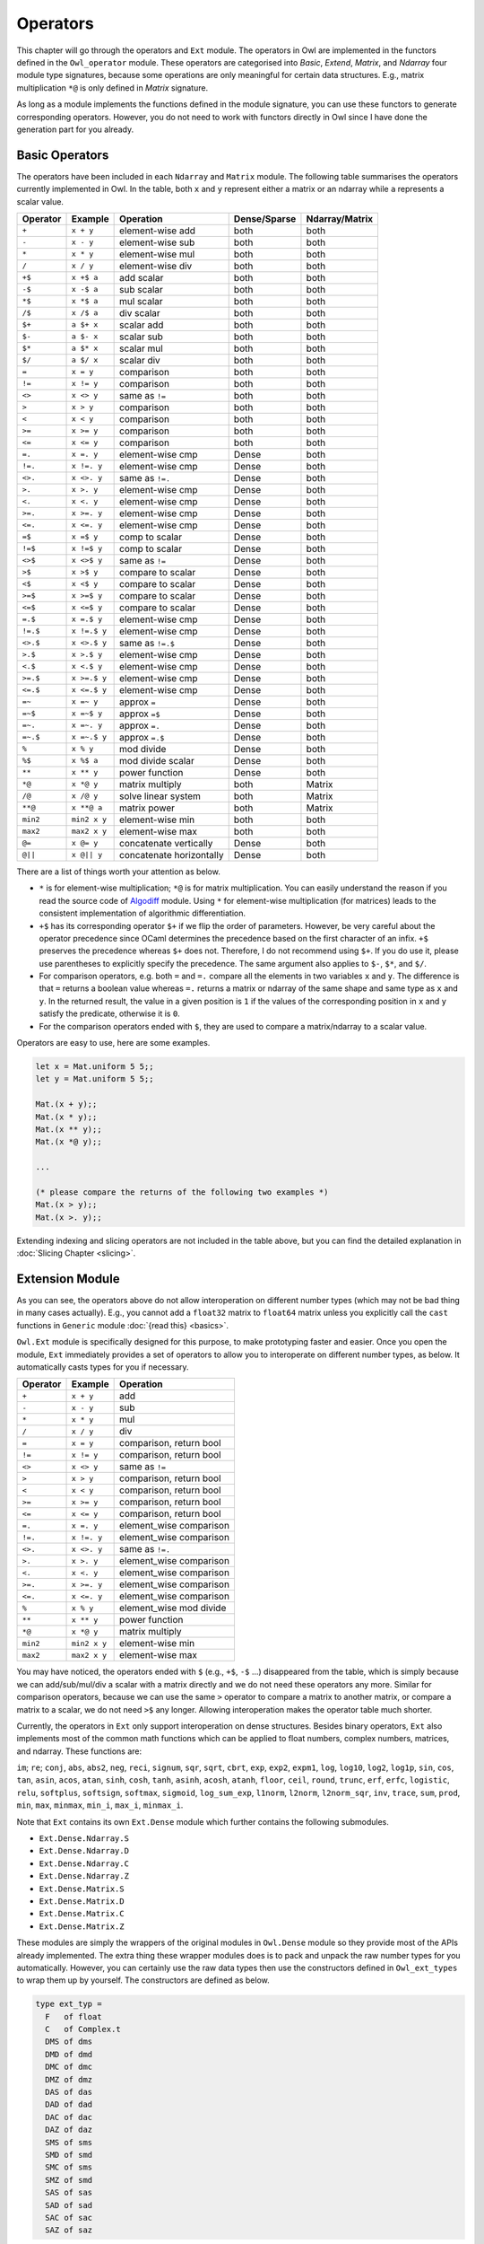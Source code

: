 Operators
=================================================

This chapter will go through the operators and ``Ext`` module. The operators in Owl are implemented in the functors defined in the ``Owl_operator`` module. These operators are categorised into `Basic`, `Extend`, `Matrix`, and `Ndarray` four module type signatures, because some operations are only meaningful for certain data structures. E.g., matrix multiplication ``*@`` is only defined in `Matrix` signature.

As long as a module implements the functions defined in the module signature, you can use these functors to generate corresponding operators. However, you do not need to work with functors directly in Owl since I have done the generation part for you already.



Basic Operators
-------------------------------------------------

The operators have been included in each ``Ndarray`` and ``Matrix`` module. The following table summarises the operators currently implemented in Owl. In the table, both ``x`` and ``y`` represent either a matrix or an ndarray while ``a`` represents a scalar value.

============  ============  ========================  ============  =================
Operator      Example       Operation                 Dense/Sparse  Ndarray/Matrix
============  ============  ========================  ============  =================
``+``         ``x + y``     element-wise add          both          both
``-``         ``x - y``     element-wise sub          both          both
``*``         ``x * y``     element-wise mul          both          both
``/``         ``x / y``     element-wise div          both          both
``+$``        ``x +$ a``    add scalar                both          both
``-$``        ``x -$ a``    sub scalar                both          both
``*$``        ``x *$ a``    mul scalar                both          both
``/$``        ``x /$ a``    div scalar                both          both
``$+``        ``a $+ x``    scalar add                both          both
``$-``        ``a $- x``    scalar sub                both          both
``$*``        ``a $* x``    scalar mul                both          both
``$/``        ``a $/ x``    scalar div                both          both
``=``         ``x = y``     comparison                both          both
``!=``        ``x != y``    comparison                both          both
``<>``        ``x <> y``    same as ``!=``            both          both
``>``         ``x > y``     comparison                both          both
``<``         ``x < y``     comparison                both          both
``>=``        ``x >= y``    comparison                both          both
``<=``        ``x <= y``    comparison                both          both
``=.``        ``x =. y``    element-wise cmp          Dense         both
``!=.``       ``x !=. y``   element-wise cmp          Dense         both
``<>.``       ``x <>. y``   same as ``!=.``           Dense         both
``>.``        ``x >. y``    element-wise cmp          Dense         both
``<.``        ``x <. y``    element-wise cmp          Dense         both
``>=.``       ``x >=. y``   element-wise cmp          Dense         both
``<=.``       ``x <=. y``   element-wise cmp          Dense         both
``=$``        ``x =$ y``    comp to scalar            Dense         both
``!=$``       ``x !=$ y``   comp to scalar            Dense         both
``<>$``       ``x <>$ y``   same as ``!=``            Dense         both
``>$``        ``x >$ y``    compare to scalar         Dense         both
``<$``        ``x <$ y``    compare to scalar         Dense         both
``>=$``       ``x >=$ y``   compare to scalar         Dense         both
``<=$``       ``x <=$ y``   compare to scalar         Dense         both
``=.$``       ``x =.$ y``   element-wise cmp          Dense         both
``!=.$``      ``x !=.$ y``  element-wise cmp          Dense         both
``<>.$``      ``x <>.$ y``  same as ``!=.$``          Dense         both
``>.$``       ``x >.$ y``   element-wise cmp          Dense         both
``<.$``       ``x <.$ y``   element-wise cmp          Dense         both
``>=.$``      ``x >=.$ y``  element-wise cmp          Dense         both
``<=.$``      ``x <=.$ y``  element-wise cmp          Dense         both
``=~``        ``x =~ y``    approx ``=``              Dense         both
``=~$``       ``x =~$ y``   approx ``=$``             Dense         both
``=~.``       ``x =~. y``   approx ``=.``             Dense         both
``=~.$``      ``x =~.$ y``  approx ``=.$``            Dense         both
``%``         ``x % y``     mod divide                Dense         both
``%$``        ``x %$ a``    mod divide scalar         Dense         both
``**``        ``x ** y``    power function            Dense         both
``*@``        ``x *@ y``    matrix multiply           both          Matrix
``/@``        ``x /@ y``    solve linear system       both          Matrix
``**@``       ``x **@ a``   matrix power              both          Matrix
``min2``      ``min2 x y``  element-wise min          both          both
``max2``      ``max2 x y``  element-wise max          both          both
``@=``        ``x @= y``    concatenate vertically    Dense         both
``@||``       ``x @|| y``   concatenate horizontally  Dense         both
============  ============  ========================  ============  =================

There are a list of things worth your attention as below.

- ``*`` is for element-wise multiplication; ``*@`` is for matrix multiplication. You can easily understand the reason if you read the source code of `Algodiff <https://github.com/ryanrhymes/owl/blob/master/src/owl/optimise/owl_algodiff_generic.ml>`_ module. Using ``*`` for element-wise multiplication (for matrices) leads to the consistent implementation of algorithmic differentiation.

- ``+$`` has its corresponding operator ``$+`` if we flip the order of parameters. However, be very careful about the operator precedence since OCaml determines the precedence based on the first character of an infix. ``+$`` preserves the precedence whereas ``$+`` does not. Therefore, I do not recommend using ``$+``. If you do use it, please use parentheses to explicitly specify the precedence. The same argument also applies to ``$-``, ``$*``, and ``$/``.

- For comparison operators, e.g. both ``=`` and ``=.`` compare all the elements in two variables ``x`` and ``y``. The difference is that ``=`` returns a boolean value whereas ``=.`` returns a matrix or ndarray of the same shape and same type as ``x`` and ``y``. In the returned result, the value in a given position is ``1`` if the values of the corresponding position in ``x`` and ``y`` satisfy the predicate, otherwise it is ``0``.

- For the comparison operators ended with ``$``, they are used to compare a matrix/ndarray to a scalar value.

Operators are easy to use, here are some examples.

.. code-block:: ocaml

  let x = Mat.uniform 5 5;;
  let y = Mat.uniform 5 5;;

  Mat.(x + y);;
  Mat.(x * y);;
  Mat.(x ** y);;
  Mat.(x *@ y);;

  ...

  (* please compare the returns of the following two examples *)
  Mat.(x > y);;
  Mat.(x >. y);;


Extending indexing and slicing operators are not included in the table above, but you can find the detailed explanation in :doc:`Slicing Chapter <slicing>`.



Extension Module
-------------------------------------------------

As you can see, the operators above do not allow interoperation on different number types (which may not be bad thing in many cases actually). E.g., you cannot add a ``float32`` matrix to ``float64`` matrix unless you explicitly call the ``cast`` functions in ``Generic`` module :doc:`{read this} <basics>`.

``Owl.Ext`` module is specifically designed for this purpose, to make prototyping faster and easier. Once you open the module, ``Ext`` immediately provides a set of operators to allow you to interoperate on different number types, as below. It automatically casts types for you if necessary.

=============    =============     ==========================
Operator         Example           Operation
=============    =============     ==========================
``+``            ``x + y``         add
``-``            ``x - y``         sub
``*``            ``x * y``         mul
``/``            ``x / y``         div
``=``            ``x = y``         comparison, return bool
``!=``           ``x != y``        comparison, return bool
``<>``           ``x <> y``        same as ``!=``
``>``            ``x > y``         comparison, return bool
``<``            ``x < y``         comparison, return bool
``>=``           ``x >= y``        comparison, return bool
``<=``           ``x <= y``        comparison, return bool
``=.``           ``x =. y``        element_wise comparison
``!=.``          ``x !=. y``       element_wise comparison
``<>.``          ``x <>. y``       same as ``!=.``
``>.``           ``x >. y``        element_wise comparison
``<.``           ``x <. y``        element_wise comparison
``>=.``          ``x >=. y``       element_wise comparison
``<=.``          ``x <=. y``       element_wise comparison
``%``            ``x % y``         element_wise mod divide
``**``           ``x ** y``        power function
``*@``           ``x *@ y``        matrix multiply
``min2``         ``min2 x y``      element-wise min
``max2``         ``max2 x y``      element-wise max
=============    =============     ==========================


You may have noticed, the operators ended with ``$`` (e.g., ``+$``, ``-$`` ...) disappeared from the table, which is simply because we can add/sub/mul/div a scalar with a matrix directly and we do not need these operators any more. Similar for comparison operators, because we can use the same ``>`` operator to compare a matrix to another matrix, or compare a matrix to a scalar, we do not need ``>$`` any longer. Allowing interoperation makes the operator table much shorter.

Currently, the operators in ``Ext`` only support interoperation on dense structures. Besides binary operators, ``Ext`` also implements most of the common math functions which can be applied to float numbers, complex numbers, matrices, and ndarray. These functions are:

``im``; ``re``; ``conj``, ``abs``, ``abs2``, ``neg``, ``reci``, ``signum``, ``sqr``, ``sqrt``, ``cbrt``, ``exp``, ``exp2``, ``expm1``, ``log``, ``log10``, ``log2``, ``log1p``, ``sin``, ``cos``, ``tan``, ``asin``, ``acos``, ``atan``, ``sinh``, ``cosh``, ``tanh``, ``asinh``, ``acosh``, ``atanh``, ``floor``, ``ceil``, ``round``, ``trunc``, ``erf``, ``erfc``, ``logistic``, ``relu``, ``softplus``, ``softsign``, ``softmax``, ``sigmoid``, ``log_sum_exp``, ``l1norm``, ``l2norm``, ``l2norm_sqr``, ``inv``, ``trace``, ``sum``, ``prod``, ``min``, ``max``, ``minmax``, ``min_i``, ``max_i``, ``minmax_i``.


Note that ``Ext`` contains its own ``Ext.Dense`` module which further contains the following submodules.

- ``Ext.Dense.Ndarray.S``
- ``Ext.Dense.Ndarray.D``
- ``Ext.Dense.Ndarray.C``
- ``Ext.Dense.Ndarray.Z``
- ``Ext.Dense.Matrix.S``
- ``Ext.Dense.Matrix.D``
- ``Ext.Dense.Matrix.C``
- ``Ext.Dense.Matrix.Z``

These modules are simply the wrappers of the original modules in ``Owl.Dense`` module so they provide most of the APIs already implemented. The extra thing these wrapper modules does is to pack and unpack the raw number types for you automatically. However, you can certainly use the raw data types then use the constructors defined in ``Owl_ext_types`` to wrap them up by yourself. The constructors are defined as below.

.. code-block:: ocaml

  type ext_typ =
    F   of float
    C   of Complex.t
    DMS of dms
    DMD of dmd
    DMC of dmc
    DMZ of dmz
    DAS of das
    DAD of dad
    DAC of dac
    DAZ of daz
    SMS of sms
    SMD of smd
    SMC of sms
    SMZ of smd
    SAS of sas
    SAD of sad
    SAC of sac
    SAZ of saz


There are also corresponding ``packing`` and ``unpacking`` functions you can use, please read `owl_ext_types.ml <https://github.com/ryanrhymes/owl/blob/master/src/owl/ext/owl_ext_types.ml>`_ for more details.


Let's see some examples to understand how convenient it is to use ``Ext`` module.

.. code-block:: ocaml

  open Owl.Ext;;

  let x = Dense.Matrix.S.uniform 5 5;;
  let y = Dense.Matrix.C.uniform 5 5;;
  let z = Dense.Matrix.D.uniform 5 5;;

  x + F 5.;;
  x * C Complex.({re = 2.; im = 3.});;
  x - y;;
  x / y;;
  x *@ y;;

  ...

  x > z;;
  x >. z;;
  (x >. z) * x;;
  (x >. F 0.5) * x;;
  (F 10. * x) + y *@ z;;

  ...

  round (F 10. * (x *@ z));;
  sin (F 5.) * cos (x + z);;
  tanh (x * F 10. - z);;

  ...


Before we finish this chapter, I want to point out the caveat. ``Ext`` tries to mimic the dynamic languages like Python by with unified types. This prevents OCaml compiler from doing type checking in compilation phase and introduces extra overhead in calling functions. Therefore, besides fast experimenting in toplevel, I do not recommend to use ``Ext`` module in the production code.

